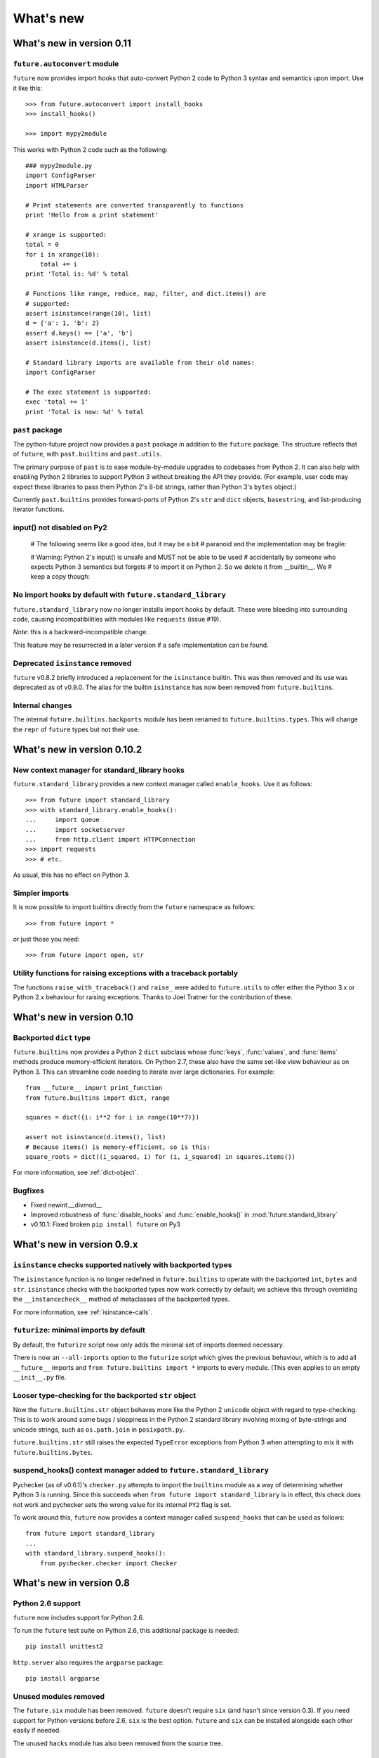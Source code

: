 What's new
**********


.. whats-new-0.11:

What's new in version 0.11
==========================

``future.autoconvert`` module
-----------------------------

``future`` now provides import hooks that auto-convert Python 2 code to Python 3 syntax and semantics upon import. Use it like this::

    >>> from future.autoconvert import install_hooks
    >>> install_hooks()
    
    >>> import mypy2module

This works with Python 2 code such as the following::

    ### mypy2module.py
    import ConfigParser
    import HTMLParser

    # Print statements are converted transparently to functions
    print 'Hello from a print statement'
     
    # xrange is supported:
    total = 0
    for i in xrange(10):
        total += i
    print 'Total is: %d' % total
    
    # Functions like range, reduce, map, filter, and dict.items() are
    # supported:
    assert isinstance(range(10), list)
    d = {'a': 1, 'b': 2}
    assert d.keys() == ['a', 'b']
    assert isinstance(d.items(), list)
    
    # Standard library imports are available from their old names:
    import ConfigParser

    # The exec statement is supported:
    exec 'total += 1'
    print 'Total is now: %d' % total


``past`` package
----------------

The python-future project now provides a ``past`` package in addition to the
``future`` package. The structure reflects that of ``future``, with
``past.builtins`` and ``past.utils``.

The primary purpose of ``past`` is to ease module-by-module upgrades to
codebases from Python 2. It can also help with enabling Python 2 libraries to
support Python 3 without breaking the API they provide. (For example, user code
may expect these libraries to pass them Python 2's 8-bit strings, rather than
Python 3's ``bytes`` object.)

Currently ``past.builtins`` provides forward-ports of Python 2's ``str`` and
``dict`` objects, ``basestring``, and list-producing iterator functions.

input() not disabled on Py2
---------------------------

    # The following seems like a good idea, but it may be a bit
    # paranoid and the implementation may be fragile:

    # Warning: Python 2's input() is unsafe and MUST not be able to be used
    # accidentally by someone who expects Python 3 semantics but forgets
    # to import it on Python 2. So we delete it from __builtin__. We
    # keep a copy though:


No import hooks by default with ``future.standard_library``
-----------------------------------------------------------

``future.standard_library`` now no longer installs import hooks by default.
These were bleeding into surrounding code, causing incompatibilities with
modules like ``requests`` (issue #19). 

*Note*: this is a backward-incompatible change.

This feature may be resurrected in a later version if a safe implementation can be found.


Deprecated ``isinstance`` removed
---------------------------------

``future`` v0.8.2 briefly introduced a replacement for the ``isinstance``
builtin. This was then removed and its use was deprecated as of v0.9.0.
The alias for the builtin ``isinstance`` has now been removed from
``future.builtins``.


Internal changes
----------------

The internal ``future.builtins.backports`` module has been renamed to
``future.builtins.types``. This will change the ``repr`` of ``future``
types but not their use.


.. whats-new-0.10.2:

What's new in version 0.10.2
============================

New context manager for standard_library hooks
----------------------------------------------

``future.standard_library`` provides a new context manager called
``enable_hooks``. Use it as follows::

    >>> from future import standard_library
    >>> with standard_library.enable_hooks():
    ...     import queue
    ...     import socketserver
    ...     from http.client import HTTPConnection
    >>> import requests
    >>> # etc.

As usual, this has no effect on Python 3.


Simpler imports
---------------

It is now possible to import builtins directly from the ``future``
namespace as follows::

    >>> from future import *
    
or just those you need::

    >>> from future import open, str


Utility functions for raising exceptions with a traceback portably
------------------------------------------------------------------

The functions ``raise_with_traceback()`` and ``raise_`` were added to
``future.utils`` to offer either the Python 3.x or Python 2.x behaviour
for raising exceptions. Thanks to Joel Tratner for the contribution of
these.


.. whats-new-0.10:

What's new in version 0.10
============================

Backported ``dict`` type
------------------------

``future.builtins`` now provides a Python 2 ``dict`` subclass whose
:func:`keys`, :func:`values`, and :func:`items` methods produce
memory-efficient iterators. On Python 2.7, these also have the same set-like
view behaviour as on Python 3. This can streamline code needing to iterate
over large dictionaries. For example::

    from __future__ import print_function
    from future.builtins import dict, range
    
    squares = dict({i: i**2 for i in range(10**7)})

    assert not isinstance(d.items(), list)
    # Because items() is memory-efficient, so is this:
    square_roots = dict((i_squared, i) for (i, i_squared) in squares.items())

For more information, see :ref:`dict-object`.

Bugfixes
--------
- Fixed newint.__divmod__
- Improved robustness of :func:`disable_hooks` and :func:`enable_hooks()` in :mod:`future.standard_library`
- v0.10.1: Fixed broken ``pip install future`` on Py3


.. whats-new-0.9:

What's new in version 0.9.x
===========================


``isinstance`` checks supported natively with backported types
--------------------------------------------------------------

The ``isinstance`` function is no longer redefined in ``future.builtins``
to operate with the backported ``int``, ``bytes`` and ``str``.
``isinstance`` checks with the backported types now work correctly by
default; we achieve this through overriding the ``__instancecheck__``
method of metaclasses of the backported types.

For more information, see :ref:`isinstance-calls`.


``futurize``: minimal imports by default
----------------------------------------

By default, the ``futurize`` script now only adds the minimal set of
imports deemed necessary.

There is now an ``--all-imports`` option to the ``futurize`` script which
gives the previous behaviour, which is to add all ``__future__`` imports
and ``from future.builtins import *`` imports to every module. (This even
applies to an empty ``__init__.py`` file.


Looser type-checking for the backported ``str`` object
------------------------------------------------------

Now the ``future.builtins.str`` object behaves more like the Python 2
``unicode`` object with regard to type-checking. This is to work around some
bugs / sloppiness in the Python 2 standard library involving mixing of
byte-strings and unicode strings, such as ``os.path.join`` in ``posixpath.py``.

``future.builtins.str`` still raises the expected ``TypeError`` exceptions from
Python 3 when attempting to mix it with ``future.builtins.bytes``.


suspend_hooks() context manager added to ``future.standard_library``
--------------------------------------------------------------------

Pychecker (as of v0.6.1)'s ``checker.py`` attempts to import the ``builtins``
module as a way of determining whether Python 3 is running. Since this
succeeds when ``from future import standard_library`` is in effect, this
check does not work and pychecker sets the wrong value for its internal ``PY2``
flag is set.

To work around this, ``future`` now provides a context manager called
``suspend_hooks`` that can be used as follows::

    from future import standard_library
    ...
    with standard_library.suspend_hooks():
        from pychecker.checker import Checker


.. whats-new-0.8:

What's new in version 0.8
=========================

Python 2.6 support
------------------

``future`` now includes support for Python 2.6.

To run the ``future`` test suite on Python 2.6, this additional package is needed::

    pip install unittest2

``http.server`` also requires the ``argparse`` package::

    pip install argparse


Unused modules removed
----------------------

The ``future.six`` module has been removed. ``future`` doesn't require ``six``
(and hasn't since version 0.3). If you need support for Python versions before
2.6, ``six`` is the best option. ``future`` and ``six`` can be installed
alongside each other easily if needed.

The unused ``hacks`` module has also been removed from the source tree.


isinstance() added to :mod:`future.builtins` (v0.8.2)
-----------------------------------------------------

It is now possible to use ``isinstance()`` calls normally after importing ``isinstance`` from 
``future.builtins``. On Python 2, this is specially defined to be compatible with
``future``'s backported ``int``, ``str``, and ``bytes`` types, as well as
handling Python 2's int/long distinction.

The result is that code that uses ``isinstance`` to perform type-checking of
ints, strings, and bytes should now work identically on Python 2 as on Python 3.

The utility functions ``isint``, ``istext``, and ``isbytes`` provided before for
compatible type-checking across Python 2 and 3 in :mod:`future.utils` are now
deprecated.


.. changelog:

Summary of all changes
======================

v0.10:
  * New backported ``dict`` object with set-like ``keys``, ``values``, ``items``

v0.9:
  * :func:`isinstance` hack removed in favour of ``__instancecheck__`` on the
    metaclasses of the backported types
  * ``futurize`` now only adds necessary imports by default
  * Looser type-checking by ``future.builtins.str`` when combining with Py2
    native byte-strings.

v0.8.3:
  * New ``--all-imports`` option to ``futurize``
  * Fix bug with ``str.encode()`` with encoding as a non-keyword arg

v0.8.2:
  * New ``isinstance`` function in :mod:`future.builtins`. This obviates
    and deprecates the utility functions for type-checking in :mod:`future.utils`.

v0.8.1:
  * Backported ``socketserver.py``. Fixes sporadic test failures with
    ``http.server`` (related to threading and old-style classes used in Py2.7's
    ``SocketServer.py``).

  * Move a few more safe ``futurize`` fixes from stage2 to stage1

  * Bug fixes to :mod:`future.utils`
  
v0.8:
  * Added Python 2.6 support

  * Removed unused modules: :mod:`future.six` and :mod:`future.hacks`

  * Removed undocumented functions from :mod:`future.utils`

v0.7:
  * Added a backported Py3-like ``int`` object (inherits from long).

  * Added utility functions for type-checking and docs about
    ``isinstance`` uses/alternatives.

  * Fixes and stricter type-checking for bytes and str objects

  * Added many more tests for the ``futurize`` script

  * We no longer disable obsolete Py2 builtins by default with ``from
    future.builtins import *``. Use ``from future.builtins.disabled
    import *`` instead.

v0.6:
  * Added a backported Py3-like ``str`` object (inherits from Py2's ``unicode``)

  * Removed support for the form ``from future import *``: use ``from future.builtins import *`` instead

v0.5.3:
  * Doc improvements

v0.5.2:
  * Add lots of docs and a Sphinx project

v0.5.1:
  * Upgraded included ``six`` module (included as ``future.utils.six``) to v1.4.1

  * :mod:`http.server` module backported

  * bytes.split() and .rsplit() bugfixes

v0.5.0:
  * Added backported Py3-like ``bytes`` object

v0.4.2:
  * Various fixes

v0.4.1:
  * Added :func:`open` (from :mod:`io` module on Py2)
  * Improved docs

v0.4.0:
  * Added various useful compatibility functions to :mod:`future.utils`

  * Reorganized package: moved all builtins to :mod:`future.builtins`; moved
    all stdlib things to ``future.standard_library``

  * Renamed ``python-futurize`` console script to ``futurize``

  * Moved ``future.six`` to ``future.utils.six`` and pulled the most relevant
    definitions to :mod:`future.utils`.

  * More improvements to "Py3 to both" conversion (``futurize.py --from3``)

v0.3.5:
  * Fixed broken package setup ("package directory 'libfuturize/tests' does not exist")

v0.3.4:
  * Added ``itertools.zip_longest``

  * Updated 2to3_backcompat tests to use futurize.py

  * Improved libfuturize fixers: correct order of imports; add imports only when necessary (except absolute_import currently)

v0.3.3:
  * Added ``python-futurize`` console script

  * Added ``itertools.filterfalse``

  * Removed docs about unfinished backports (urllib etc.)

  * Removed old Py2 syntax in some files that breaks py3 setup.py install

v0.3.2:
  * Added test.support module

  * Added UserList, UserString, UserDict classes to collections module

  * Removed ``int`` -> ``long`` mapping
  
  * Added backported ``_markupbase.py`` etc. with new-style classes to fix travis-ci build problems

  * Added working ``html`` and ``http.client`` backported modules
v0.3.0:
  * Generalized import hooks to allow dotted imports

  * Added backports of ``urllib``, ``html``, ``http`` modules from Py3.3 stdlib using ``future``

  * Added ``futurize`` script for automatically turning Py2 or Py3 modules into
    cross-platform Py3 modules

  * Renamed ``future.standard_library_renames`` to
    ``future.standard_library``. (No longer just renames, but backports too.)

v0.2.2.1:
  * Small bug fixes to get tests passing on travis-ci.org

v0.2.1:
  * Small bug fixes

v0.2.0:
  * Features module renamed to modified_builtins

  * New functions added: :func:`round`, :func:`input`

  * No more namespace pollution as a policy::

        from future import *

    should have no effect on Python 3. On Python 2, it only shadows the
    builtins; it doesn't introduce any new names.

  * End-to-end tests with Python 2 code and 2to3 now work

v0.1.0:
  * first version with tests!

  * removed the inspect-module magic

v0.0.x:
  * initial releases. Use at your peril.
